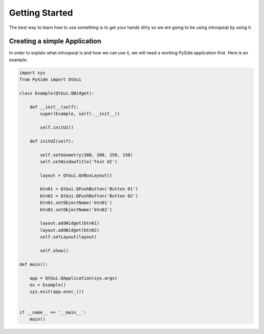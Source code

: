 Getting Started
===============

The best way to learn how to use something is to get your hands dirty so we are
going to be using `introspeqt` by using it.

Creating a simple Application
-----------------------------

.. image:: images/test.PNG

In order to explain what `introspeqt` is and how we can use it, we will need
a working PySide application first. Here is an example:

.. code-block:: python

    import sys
    from PySide import QtGui

    class Example(QtGui.QWidget):

        def __init__(self):
            super(Example, self).__init__()

            self.initUI()

        def initUI(self):

            self.setGeometry(300, 200, 250, 150)
            self.setWindowTitle('Test UI')

            layout = QtGui.QVBoxLayout()

            btn01 = QtGui.QPushButton('Button 01')
            btn02 = QtGui.QPushButton('Button 02')
            btn01.setObjectName('btn01')
            btn02.setObjectName('btn02')

            layout.addWidget(btn01)
            layout.addWidget(btn02)
            self.setLayout(layout)

            self.show()

    def main():

        app = QtGui.QApplication(sys.argv)
        ex = Example()
        sys.exit(app.exec_())


    if __name__ == '__main__':
        main()